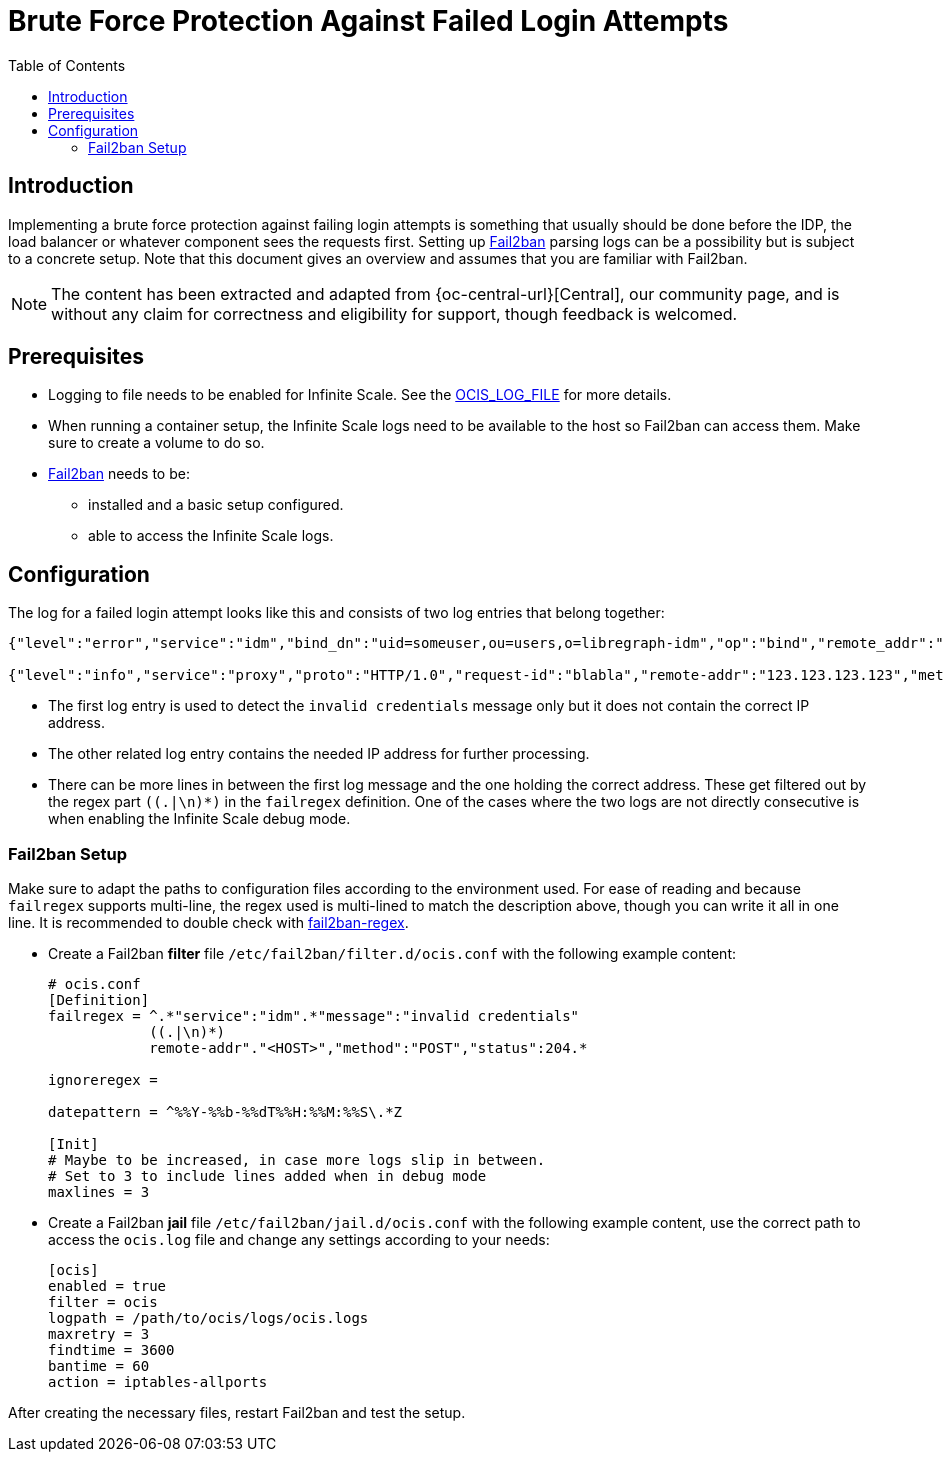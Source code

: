 = Brute Force Protection Against Failed Login Attempts
:toc: right
:description: Implementing a brute force protection against failing login attempts is something that usually should be done before the IDP, the load balancer or whatever component sees the requests first.
:fail2ban_url: https://www.fail2ban.org/wiki/index.php/Main_Page

== Introduction

{description} Setting up {fail2ban_url}[Fail2ban] parsing logs can be a possibility but is subject to a concrete setup. Note that this document gives an overview and assumes that you are familiar with Fail2ban.

NOTE: The content has been extracted and adapted from {oc-central-url}[Central], our community page, and is without any claim for correctness and eligibility for support, though feedback is welcomed.

== Prerequisites

* Logging to file needs to be enabled for Infinite Scale. See the xref:deployment/services/env-vars-special-scope.adoc#global-environment-variables[OCIS_LOG_FILE] for more details.
* When running a container setup, the Infinite Scale logs need to be available to the host so Fail2ban can access them. Make sure to create a volume to do so.
* {fail2ban_url}[Fail2ban] needs to be:
** installed and a basic setup configured. 
** able to access the Infinite Scale logs.

== Configuration

The log for a failed login attempt looks like this and consists of two log entries that belong together:

[source,plaintext]
----
{"level":"error","service":"idm","bind_dn":"uid=someuser,ou=users,o=libregraph-idm","op":"bind","remote_addr":"127.0.0.1:59672","time":"2023-03-20T19:26:04.726564978Z","message":"invalid credentials"}

{"level":"info","service":"proxy","proto":"HTTP/1.0","request-id":"blabla","remote-addr":"123.123.123.123","method":"POST","status":204,"path":"/signin/v1/identifier/_/logon","duration":135.139963,"bytes":0,"time":"2023-03-20T19:26:04.727076622Z","message":"access-log"}
----

* The first log entry is used to detect the `invalid credentials` message only but it does not contain the correct IP address.
* The other related log entry contains the needed IP address for further processing.
* There can be more lines in between the first log message and the one holding the correct address. These get filtered out by the regex part `((.|\n)*)` in the `failregex` definition. One of the cases where the two logs are not directly consecutive is when enabling the Infinite Scale debug mode.

=== Fail2ban Setup

Make sure to adapt the paths to configuration files according to the environment used. For ease of reading and because `failregex` supports multi-line, the regex used is multi-lined to match the description above, though you can write it all in one line. It is recommended to double check with https://fail2ban.readthedocs.io/en/latest/filters.html#developing-testing-a-regex[fail2ban-regex]. 

* Create a Fail2ban *filter* file `/etc/fail2ban/filter.d/ocis.conf` with the following example content:
+
[source,plaintext]
----
# ocis.conf
[Definition]
failregex = ^.*"service":"idm".*"message":"invalid credentials"
            ((.|\n)*)
            remote-addr"."<HOST>","method":"POST","status":204.*

ignoreregex =

datepattern = ^%%Y-%%b-%%dT%%H:%%M:%%S\.*Z

[Init]
# Maybe to be increased, in case more logs slip in between.
# Set to 3 to include lines added when in debug mode
maxlines = 3
----

* Create a Fail2ban *jail* file `/etc/fail2ban/jail.d/ocis.conf` with the following example content, use the correct path to access the `ocis.log` file and change any settings according to your needs:
+
[source,plaintext]
----
[ocis]
enabled = true
filter = ocis
logpath = /path/to/ocis/logs/ocis.logs
maxretry = 3
findtime = 3600
bantime = 60
action = iptables-allports
----

After creating the necessary files, restart Fail2ban and test the setup.
